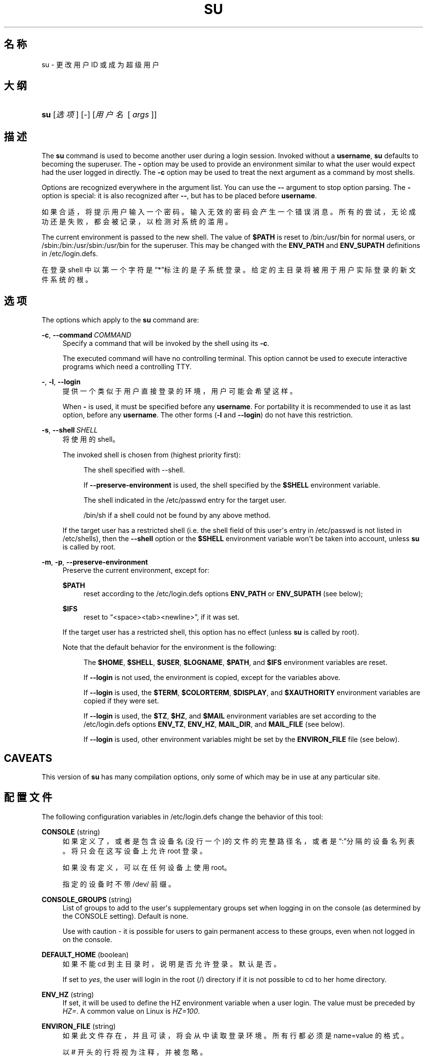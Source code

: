'\" t
.\"     Title: su
.\"    Author: Julianne Frances Haugh
.\" Generator: DocBook XSL Stylesheets v1.79.1 <http://docbook.sf.net/>
.\"      Date: 2020-01-23
.\"    Manual: 用户命令
.\"    Source: shadow-utils 4.8.1
.\"  Language: Chinese Simplified
.\"
.TH "SU" "1" "2020-01-23" "shadow\-utils 4\&.8\&.1" "用户命令"
.\" -----------------------------------------------------------------
.\" * Define some portability stuff
.\" -----------------------------------------------------------------
.\" ~~~~~~~~~~~~~~~~~~~~~~~~~~~~~~~~~~~~~~~~~~~~~~~~~~~~~~~~~~~~~~~~~
.\" http://bugs.debian.org/507673
.\" http://lists.gnu.org/archive/html/groff/2009-02/msg00013.html
.\" ~~~~~~~~~~~~~~~~~~~~~~~~~~~~~~~~~~~~~~~~~~~~~~~~~~~~~~~~~~~~~~~~~
.ie \n(.g .ds Aq \(aq
.el       .ds Aq '
.\" -----------------------------------------------------------------
.\" * set default formatting
.\" -----------------------------------------------------------------
.\" disable hyphenation
.nh
.\" disable justification (adjust text to left margin only)
.ad l
.\" -----------------------------------------------------------------
.\" * MAIN CONTENT STARTS HERE *
.\" -----------------------------------------------------------------
.SH "名称"
su \- 更改用户 ID 或成为超级用户
.SH "大纲"
.HP \w'\fBsu\fR\ 'u
\fBsu\fR [\fI选项\fR] [\fI\-\fR] [\fI用户名\fR\ [\ \fIargs\fR\ ]]
.SH "描述"
.PP
The
\fBsu\fR
command is used to become another user during a login session\&. Invoked without a
\fBusername\fR,
\fBsu\fR
defaults to becoming the superuser\&. The
\fB\-\fR
option may be used to provide an environment similar to what the user would expect had the user logged in directly\&. The
\fB\-c\fR
option may be used to treat the next argument as a command by most shells\&.
.PP
Options are recognized everywhere in the argument list\&. You can use the
\fB\-\-\fR
argument to stop option parsing\&. The
\fB\-\fR
option is special: it is also recognized after
\fB\-\-\fR, but has to be placed before
\fBusername\fR\&.
.PP
如果合适，将提示用户输入一个密码。输入无效的密码会产生一个错误消息。所有的尝试，无论成功还是失败，都会被记录，以检测对系统的滥用。
.PP
The current environment is passed to the new shell\&. The value of
\fB$PATH\fR
is reset to
/bin:/usr/bin
for normal users, or
/sbin:/bin:/usr/sbin:/usr/bin
for the superuser\&. This may be changed with the
\fBENV_PATH\fR
and
\fBENV_SUPATH\fR
definitions in
/etc/login\&.defs\&.
.PP
在登录 shell 中以第一个字符是\(lq*\(rq标注的是子系统登录。给定的主目录将被用于用户实际登录的新文件系统的根。
.SH "选项"
.PP
The options which apply to the
\fBsu\fR
command are:
.PP
\fB\-c\fR, \fB\-\-command\fR\ \&\fICOMMAND\fR
.RS 4
Specify a command that will be invoked by the shell using its
\fB\-c\fR\&.
.sp
The executed command will have no controlling terminal\&. This option cannot be used to execute interactive programs which need a controlling TTY\&.
.RE
.PP
\fB\-\fR, \fB\-l\fR, \fB\-\-login\fR
.RS 4
提供一个类似于用户直接登录的环境，用户可能会希望这样。
.sp
When
\fB\-\fR
is used, it must be specified before any
\fBusername\fR\&. For portability it is recommended to use it as last option, before any
\fBusername\fR\&. The other forms (\fB\-l\fR
and
\fB\-\-login\fR) do not have this restriction\&.
.RE
.PP
\fB\-s\fR, \fB\-\-shell\fR\ \&\fISHELL\fR
.RS 4
将使用的 shell。
.sp
The invoked shell is chosen from (highest priority first):
.PP
.RS 4
The shell specified with \-\-shell\&.
.RE
.PP
.RS 4
If
\fB\-\-preserve\-environment\fR
is used, the shell specified by the
\fB$SHELL\fR
environment variable\&.
.RE
.PP
.RS 4
The shell indicated in the
/etc/passwd
entry for the target user\&.
.RE
.PP
.RS 4
/bin/sh
if a shell could not be found by any above method\&.
.RE
.sp
If the target user has a restricted shell (i\&.e\&. the shell field of this user\*(Aqs entry in
/etc/passwd
is not listed in
/etc/shells), then the
\fB\-\-shell\fR
option or the
\fB$SHELL\fR
environment variable won\*(Aqt be taken into account, unless
\fBsu\fR
is called by root\&.
.RE
.PP
\fB\-m\fR, \fB\-p\fR, \fB\-\-preserve\-environment\fR
.RS 4
Preserve the current environment, except for:
.PP
\fB$PATH\fR
.RS 4
reset according to the
/etc/login\&.defs
options
\fBENV_PATH\fR
or
\fBENV_SUPATH\fR
(see below);
.RE
.PP
\fB$IFS\fR
.RS 4
reset to
\(lq<space><tab><newline>\(rq, if it was set\&.
.RE
.sp
If the target user has a restricted shell, this option has no effect (unless
\fBsu\fR
is called by root)\&.
.sp
Note that the default behavior for the environment is the following:
.PP
.RS 4
The
\fB$HOME\fR,
\fB$SHELL\fR,
\fB$USER\fR,
\fB$LOGNAME\fR,
\fB$PATH\fR, and
\fB$IFS\fR
environment variables are reset\&.
.RE
.PP
.RS 4
If
\fB\-\-login\fR
is not used, the environment is copied, except for the variables above\&.
.RE
.PP
.RS 4
If
\fB\-\-login\fR
is used, the
\fB$TERM\fR,
\fB$COLORTERM\fR,
\fB$DISPLAY\fR, and
\fB$XAUTHORITY\fR
environment variables are copied if they were set\&.
.RE
.PP
.RS 4
If
\fB\-\-login\fR
is used, the
\fB$TZ\fR,
\fB$HZ\fR, and
\fB$MAIL\fR
environment variables are set according to the
/etc/login\&.defs
options
\fBENV_TZ\fR,
\fBENV_HZ\fR,
\fBMAIL_DIR\fR, and
\fBMAIL_FILE\fR
(see below)\&.
.RE
.PP
.RS 4
If
\fB\-\-login\fR
is used, other environment variables might be set by the
\fBENVIRON_FILE\fR
file (see below)\&.
.RE
.sp
.RE
.SH "CAVEATS"
.PP
This version of
\fBsu\fR
has many compilation options, only some of which may be in use at any particular site\&.
.SH "配置文件"
.PP
The following configuration variables in
/etc/login\&.defs
change the behavior of this tool:
.PP
\fBCONSOLE\fR (string)
.RS 4
如果定义了，或者是包含设备名(没行一个)的文件的完整路径名，或者是\(lq:\(rq分隔的设备名列表。将只会在这写设备上允许 root 登录。
.sp
如果没有定义，可以在任何设备上使用 root。
.sp
指定的设备时不带 /dev/ 前缀。
.RE
.PP
\fBCONSOLE_GROUPS\fR (string)
.RS 4
List of groups to add to the user\*(Aqs supplementary groups set when logging in on the console (as determined by the CONSOLE setting)\&. Default is none\&.

Use with caution \- it is possible for users to gain permanent access to these groups, even when not logged in on the console\&.
.RE
.PP
\fBDEFAULT_HOME\fR (boolean)
.RS 4
如果不能 cd 到主目录时，说明是否允许登录。默认是否。
.sp
If set to
\fIyes\fR, the user will login in the root (/) directory if it is not possible to cd to her home directory\&.
.RE
.PP
\fBENV_HZ\fR (string)
.RS 4
If set, it will be used to define the HZ environment variable when a user login\&. The value must be preceded by
\fIHZ=\fR\&. A common value on Linux is
\fIHZ=100\fR\&.
.RE
.PP
\fBENVIRON_FILE\fR (string)
.RS 4
如果此文件存在，并且可读，将会从中读取登录环境。所有行都必须是 name=value 的格式。
.sp
以 # 开头的行将视为注释，并被忽略。
.RE
.PP
\fBENV_PATH\fR (string)
.RS 4
If set, it will be used to define the PATH environment variable when a regular user login\&. The value is a colon separated list of paths (for example
\fI/bin:/usr/bin\fR) and can be preceded by
\fIPATH=\fR\&. The default value is
\fIPATH=/bin:/usr/bin\fR\&.
.RE
.PP
\fBENV_SUPATH\fR (string)
.RS 4
If set, it will be used to define the PATH environment variable when the superuser login\&. The value is a colon separated list of paths (for example
\fI/sbin:/bin:/usr/sbin:/usr/bin\fR) and can be preceded by
\fIPATH=\fR\&. The default value is
\fIPATH=/sbin:/bin:/usr/sbin:/usr/bin\fR\&.
.RE
.PP
\fBENV_TZ\fR (string)
.RS 4
If set, it will be used to define the TZ environment variable when a user login\&. The value can be the name of a timezone preceded by
\fITZ=\fR
(for example
\fITZ=CST6CDT\fR), or the full path to the file containing the timezone specification (for example
/etc/tzname)\&.
.sp
If a full path is specified but the file does not exist or cannot be read, the default is to use
\fITZ=CST6CDT\fR\&.
.RE
.PP
\fBLOGIN_STRING\fR (string)
.RS 4
此字符串用于提示输入密码。默认是 "Password: "，或者翻译了的结果(汉语中翻译为了\(lq密码：\(rq)。如果设置了此变量，提示不会被翻译。
.sp
If the string contains
\fI%s\fR, this will be replaced by the user\*(Aqs name\&.
.RE
.PP
\fBMAIL_CHECK_ENAB\fR (boolean)
.RS 4
启用登录时检查和现实邮箱状态。
.sp
如果 shell 的启动文件已经检查了邮件("mailx \-e" 或者其它同功能的工具)，您应该禁用它。
.RE
.PP
\fBMAIL_DIR\fR (string)
.RS 4
邮箱目录。修改或删除用户账户时需要处理邮箱，如果没有指定，将使用编译时指定的默认值。
.RE
.PP
\fBMAIL_FILE\fR (string)
.RS 4
定义用户邮箱文件的位置(相对于主目录)。
.RE
.PP
The
\fBMAIL_DIR\fR
and
\fBMAIL_FILE\fR
variables are used by
\fBuseradd\fR,
\fBusermod\fR, and
\fBuserdel\fR
to create, move, or delete the user\*(Aqs mail spool\&.
.PP
If
\fBMAIL_CHECK_ENAB\fR
is set to
\fIyes\fR, they are also used to define the
\fBMAIL\fR
environment variable\&.
.PP
\fBQUOTAS_ENAB\fR (boolean)
.RS 4
Enable setting of resource limits from
/etc/limits
and ulimit, umask, and niceness from the user\*(Aqs passwd gecos field\&.
.RE
.PP
\fBSULOG_FILE\fR (string)
.RS 4
如果定义了，所有的 su 活动都会记录到此文件。
.RE
.PP
\fBSU_NAME\fR (string)
.RS 4
如果定义了，就是运行\(lqsu \-\(rq时显示的命令名称。例如，如果定义为\(lqsu\(rq，那么\(lqps\(rq会显示此命令为\(lq\-su\(rq。如果没有定义，\(lqps\(rq将会显示实际执行的 shell，例如类似于\(lq\-sh\(rq。
.RE
.PP
\fBSU_WHEEL_ONLY\fR (boolean)
.RS 4
If
\fIyes\fR, the user must be listed as a member of the first gid 0 group in
/etc/group
(called
\fIroot\fR
on most Linux systems) to be able to
\fBsu\fR
to uid 0 accounts\&. If the group doesn\*(Aqt exist or is empty, no one will be able to
\fBsu\fR
to uid 0\&.
.RE
.PP
\fBSYSLOG_SU_ENAB\fR (boolean)
.RS 4
Enable "syslog" logging of
\fBsu\fR
activity \- in addition to sulog file logging\&.
.RE
.PP
\fBUSERGROUPS_ENAB\fR (boolean)
.RS 4
如果 uid 和 gid 相同，用户名和主用户名也相同，使非 root 组的组掩码位和属主位相同 (如：022 \-> 002, 077 \-> 007)。
.sp
If set to
\fIyes\fR,
\fBuserdel\fR
will remove the user\*(Aqs group if it contains no more members, and
\fBuseradd\fR
will create by default a group with the name of the user\&.
.RE
.SH "文件"
.PP
/etc/passwd
.RS 4
用户账户信息。
.RE
.PP
/etc/shadow
.RS 4
安全用户账户信息。
.RE
.PP
/etc/login\&.defs
.RS 4
Shadow 密码套件配置。
.RE
.SH "退出值"
.PP
On success,
\fBsu\fR
returns the exit value of the command it executed\&.
.PP
If this command was terminated by a signal,
\fBsu\fR
returns the number of this signal plus 128\&.
.PP
If su has to kill the command (because it was asked to terminate, and the command did not terminate in time),
\fBsu\fR
returns 255\&.
.PP
Some exit values from
\fBsu\fR
are independent from the executed command:
.PP
\fI0\fR
.RS 4
success (\fB\-\-help\fR
only)
.RE
.PP
\fI1\fR
.RS 4
System or authentication failure
.RE
.PP
\fI126\fR
.RS 4
The requested command was not found
.RE
.PP
\fI127\fR
.RS 4
The requested command could not be executed
.RE
.SH "参见"
.PP
\fBlogin\fR(1),
\fBlogin.defs\fR(5),
\fBsg\fR(1),
\fBsh\fR(1)\&.

